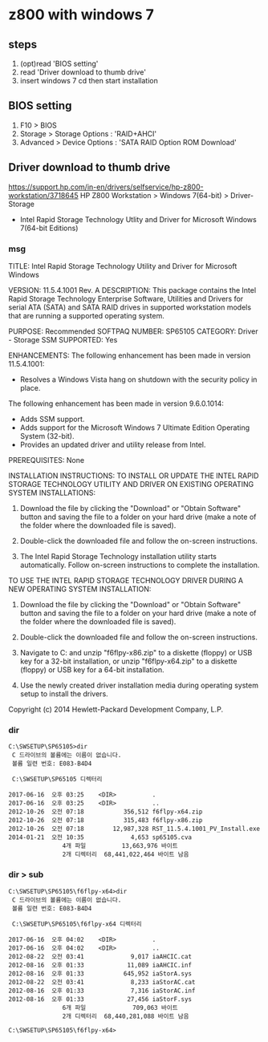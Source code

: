 * z800 with windows 7

** steps

1. (opt)read 'BIOS setting'
2. read 'Driver download to thumb drive'
3. insert windows 7 cd then start installation
   
** BIOS setting

1. F10 > BIOS
2. Storage > Storage Options : 'RAID+AHCI'
3. Advanced > Device Options : 'SATA RAID Option ROM Download'

** Driver download to thumb drive

https://support.hp.com/in-en/drivers/selfservice/hp-z800-workstation/3718645
HP Z800 Workstation > Windows 7(64-bit) > Driver-Storage

- Intel Rapid Storage Technology Utlity and Driver 
  for Microsoft Windows 7(64-bit Editions)

*** msg

TITLE: Intel Rapid Storage Technology Utility and Driver for Microsoft Windows

VERSION: 11.5.4.1001 Rev. A
DESCRIPTION:
This package contains the Intel Rapid Storage Technology Enterprise Software, Utilities and Drivers for serial ATA (SATA) and SATA RAID drives in supported workstation models that are running a supported operating system. 

PURPOSE: Recommended
SOFTPAQ NUMBER: SP65105
CATEGORY: Driver - Storage
SSM SUPPORTED: Yes

ENHANCEMENTS: 
The following enhancement has been made in version 11.5.4.1001:
- Resolves a Windows Vista hang on shutdown with the security policy in place.

The following enhancement has been made in version 9.6.0.1014:
- Adds SSM support.
- Adds support for the Microsoft Windows 7 Ultimate Edition Operating System (32-bit).
- Provides an updated driver and utility release from Intel.

PREREQUISITES: 
None

INSTALLATION INSTRUCTIONS: 
TO INSTALL OR UPDATE THE INTEL RAPID STORAGE TECHNOLOGY UTILITY AND DRIVER ON EXISTING OPERATING SYSTEM INSTALLATIONS:

1. Download the file by clicking the "Download" or "Obtain Software" button and saving the file to a folder on your hard drive (make a note of the folder where the downloaded file is saved).

2. Double-click the downloaded file and follow the on-screen instructions.

3. The Intel Rapid Storage Technology installation utility starts automatically. Follow on-screen instructions to complete the installation.

TO USE THE INTEL RAPID STORAGE TECHNOLOGY DRIVER DURING A NEW OPERATING SYSTEM INSTALLATION:

1. Download the file by clicking the "Download" or "Obtain Software" button and saving the file to a folder on your hard drive (make a note of the folder where the downloaded file is saved).

2. Double-click the downloaded file and follow the on-screen instructions.

3. Navigate to C:\SWSETUP\SP65105 and unzip "f6flpy-x86.zip" to a diskette (floppy) or USB key for a 32-bit installation, or unzip "f6flpy-x64.zip" to a diskette (floppy) or USB key for a 64-bit installation.

4. Use the newly created driver installation media during operating system setup to install the drivers.


Copyright (c) 2014 Hewlett-Packard Development Company, L.P.

*** dir

#+BEGIN_SRC 
C:\SWSETUP\SP65105>dir
 C 드라이브의 볼륨에는 이름이 없습니다.
 볼륨 일련 번호: E083-B4D4

 C:\SWSETUP\SP65105 디렉터리

2017-06-16  오후 03:25    <DIR>          .
2017-06-16  오후 03:25    <DIR>          ..
2012-10-26  오전 07:18           356,512 f6flpy-x64.zip
2012-10-26  오전 07:18           315,483 f6flpy-x86.zip
2012-10-26  오전 07:18        12,987,328 RST_11.5.4.1001_PV_Install.exe
2014-01-21  오전 10:35             4,653 sp65105.cva
               4개 파일          13,663,976 바이트
               2개 디렉터리  68,441,022,464 바이트 남음
#+END_SRC

*** dir > sub

#+BEGIN_SRC 
C:\SWSETUP\SP65105\f6flpy-x64>dir
 C 드라이브의 볼륨에는 이름이 없습니다.
 볼륨 일련 번호: E083-B4D4

 C:\SWSETUP\SP65105\f6flpy-x64 디렉터리

2017-06-16  오후 04:02    <DIR>          .
2017-06-16  오후 04:02    <DIR>          ..
2012-08-22  오전 03:41             9,017 iaAHCIC.cat
2012-08-16  오후 01:33            11,089 iaAHCIC.inf
2012-08-16  오후 01:33           645,952 iaStorA.sys
2012-08-22  오전 03:41             8,233 iaStorAC.cat
2012-08-16  오후 01:33             7,316 iaStorAC.inf
2012-08-16  오후 01:33            27,456 iaStorF.sys
               6개 파일             709,063 바이트
               2개 디렉터리  68,440,281,088 바이트 남음

C:\SWSETUP\SP65105\f6flpy-x64>
#+END_SRC
